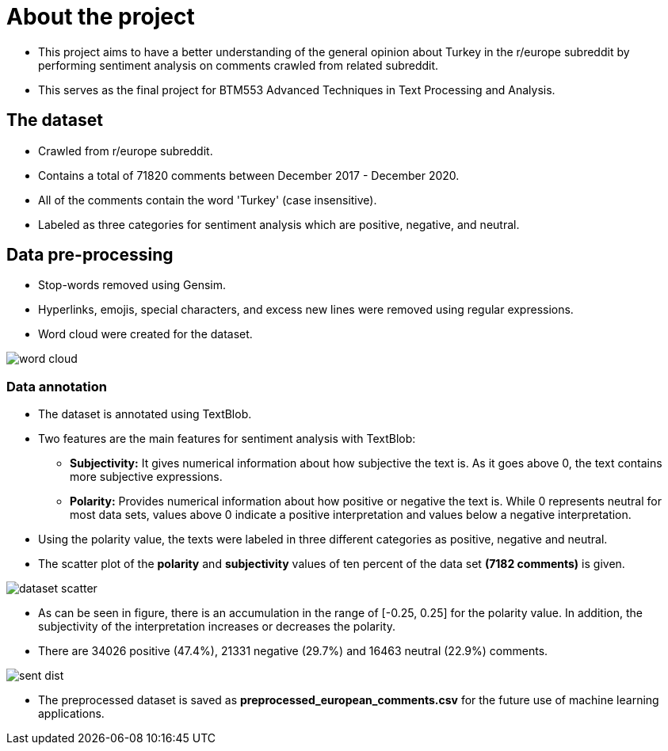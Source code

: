 = About the project

* This project aims to have a better understanding of the general opinion about Turkey in the r/europe subreddit by performing sentiment analysis on comments crawled from related subreddit.

* This serves as the final project for BTM553 Advanced Techniques in Text Processing and Analysis.

== The dataset

* Crawled from r/europe subreddit.

* Contains a total of 71820 comments between December 2017 - December 2020.

* All of the comments contain the word 'Turkey' (case insensitive).

* Labeled as three categories for sentiment analysis which are positive, negative, and neutral.

== Data pre-processing

* Stop-words removed using Gensim.

* Hyperlinks, emojis, special characters, and excess new lines were removed using regular expressions.

* Word cloud were created for the dataset.

image::images/word_cloud.png[]

=== Data annotation

* The dataset is annotated using TextBlob.

* Two features are the main features for sentiment analysis with TextBlob:

** **Subjectivity:** It gives numerical information about how subjective the text is. As it goes above 0, the text contains more subjective expressions.

** **Polarity:** Provides numerical information about how positive or negative the text is. While 0 represents neutral for most data sets, values above 0 indicate a positive interpretation and values below a negative interpretation.

* Using the polarity value, the texts were labeled in three different categories as positive, negative and neutral.

* The scatter plot of the *polarity* and *subjectivity* values of ten percent of the data set *(7182 comments)* is given.

image::images/dataset_scatter.png[]

* As can be seen in figure, there is an accumulation in the range of [-0.25, 0.25] for the polarity value. In addition, the subjectivity of the interpretation increases or decreases the polarity.

* There are 34026 positive (47.4%), 21331 negative (29.7%) and 16463 neutral (22.9%) comments.

image::images/sent_dist.png[]

* The preprocessed dataset is saved as *preprocessed_european_comments.csv* for the future use of machine learning applications.
